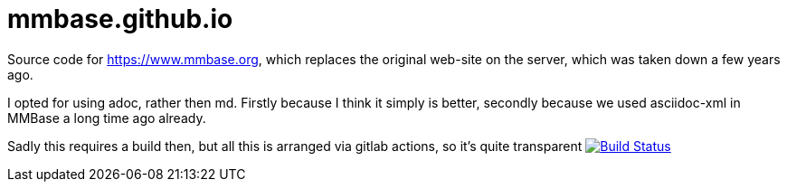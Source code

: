 = mmbase.github.io

Source code for https://www.mmbase.org, which replaces the original web-site on the server, which was taken down a few years ago.

I opted for using adoc, rather then md. Firstly because I think it simply is better, secondly because we used asciidoc-xml in MMBase a long time ago already.

Sadly this requires a build then, but all this is arranged via gitlab actions, so it's quite transparent
image:https://github.com/mmbase/mmbase.github.io/workflows/publish/badge.svg?[Build Status,link=https://github.com/mmbase/mmbase.github.io/actions?query=workflow%3Apublish]

